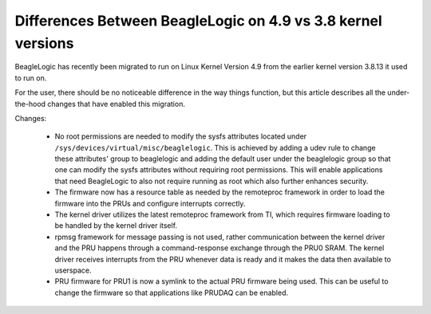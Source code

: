 =============================================================
Differences Between BeagleLogic on 4.9 vs 3.8 kernel versions
=============================================================

BeagleLogic has recently been migrated to run on Linux Kernel Version 4.9 from
the earlier kernel version 3.8.13 it used to run on.

For the user, there should be no noticeable difference in the way things function,
but this article describes all the under-the-hood changes that have enabled this
migration.

Changes:

  * No root permissions are needed to modify the sysfs attributes located under
    ``/sys/devices/virtual/misc/beaglelogic``. This is achieved by adding a udev
    rule to change these attributes' group to beaglelogic and adding the default
    user under the beaglelogic group so that one can modify the sysfs attributes
    without requiring root permissions. This will enable applications that need
    BeagleLogic to also not require running as root which also further enhances
    security.

  * The firmware now has a resource table as needed by the remoteproc framework
    in order to load the firmware into the PRUs and configure interrupts
    correctly.

  * The kernel driver utilizes the latest remoteproc framework from TI, which
    requires firmware loading to be handled by the kernel driver itself.

  * rpmsg framework for message passing is not used, rather communication between
    the kernel driver and the PRU happens through a command-response exchange
    through the PRU0 SRAM. The kernel driver receives interrupts from the PRU
    whenever data is ready and it makes the data then available to userspace.

  * PRU firmware for PRU1 is now a symlink to the actual PRU firmware being used.
    This can be useful to change the firmware so that applications like PRUDAQ
    can be enabled.
